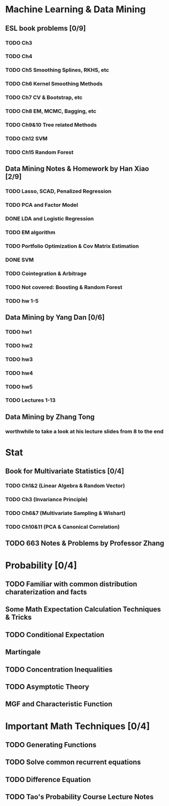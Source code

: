 * Machine Learning & Data Mining
** ESL book problems [0/9]
*** TODO Ch3 
*** TODO Ch4
*** TODO Ch5 Smoothing Splines, RKHS, etc
*** TODO Ch6 Kernel Smoothing Methods
*** TODO Ch7 CV & Bootstrap, etc
*** TODO Ch8 EM, MCMC, Bagging, etc
*** TODO Ch9&10 Tree related Methods
*** TODO Ch12 SVM
*** TODO Ch15 Random Forest
** Data Mining Notes & Homework by Han Xiao [2/9]
*** TODO Lasso, SCAD, Penalized Regression
*** TODO PCA and Factor Model
*** DONE LDA and Logistic Regression
   CLOSED: [2015-02-27 Fri 02:13] DEADLINE: <2015-02-25 Wed>
*** TODO EM algorithm
*** TODO Portfolio Optimization & Cov Matrix Estimation
*** DONE SVM
CLOSED: [2016-04-22 Fri 13:29] SCHEDULED: <2016-04-03 Sun>
*** TODO Cointegration & Arbitrage
*** TODO Not covered: Boosting & Random Forest
*** TODO hw 1-5
** Data Mining by Yang Dan [0/6]
*** TODO hw1
*** TODO hw2
*** TODO hw3
*** TODO hw4
*** TODO hw5
*** TODO Lectures 1-13
** Data Mining by Zhang Tong
*** worthwhile to take a look at his lecture slides from 8 to the end
* Stat
** Book for Multivariate Statistics [0/4]
*** TODO Ch1&2 (Linear Algebra & Random Vector)
*** TODO Ch3 (Invariance Principle)
*** TODO Ch6&7 (Multivariate Sampling & Wishart)
*** TODO Ch10&11 (PCA & Canonical Correlation)
** TODO 663 Notes & Problems by Professor Zhang 
* Probability [0/4]
** TODO Familiar with common distribution charaterization and facts
** Some Math Expectation Calculation Techniques & Tricks
** TODO Conditional Expectation
** Martingale
** TODO Concentration Inequalities
** TODO Asymptotic Theory 
** MGF and Characteristic Function
* Important Math Techniques [0/4]
** TODO Generating Functions
** TODO Solve common recurrent equations
** TODO Difference Equation
** TODO Tao's Probability Course Lecture Notes  
